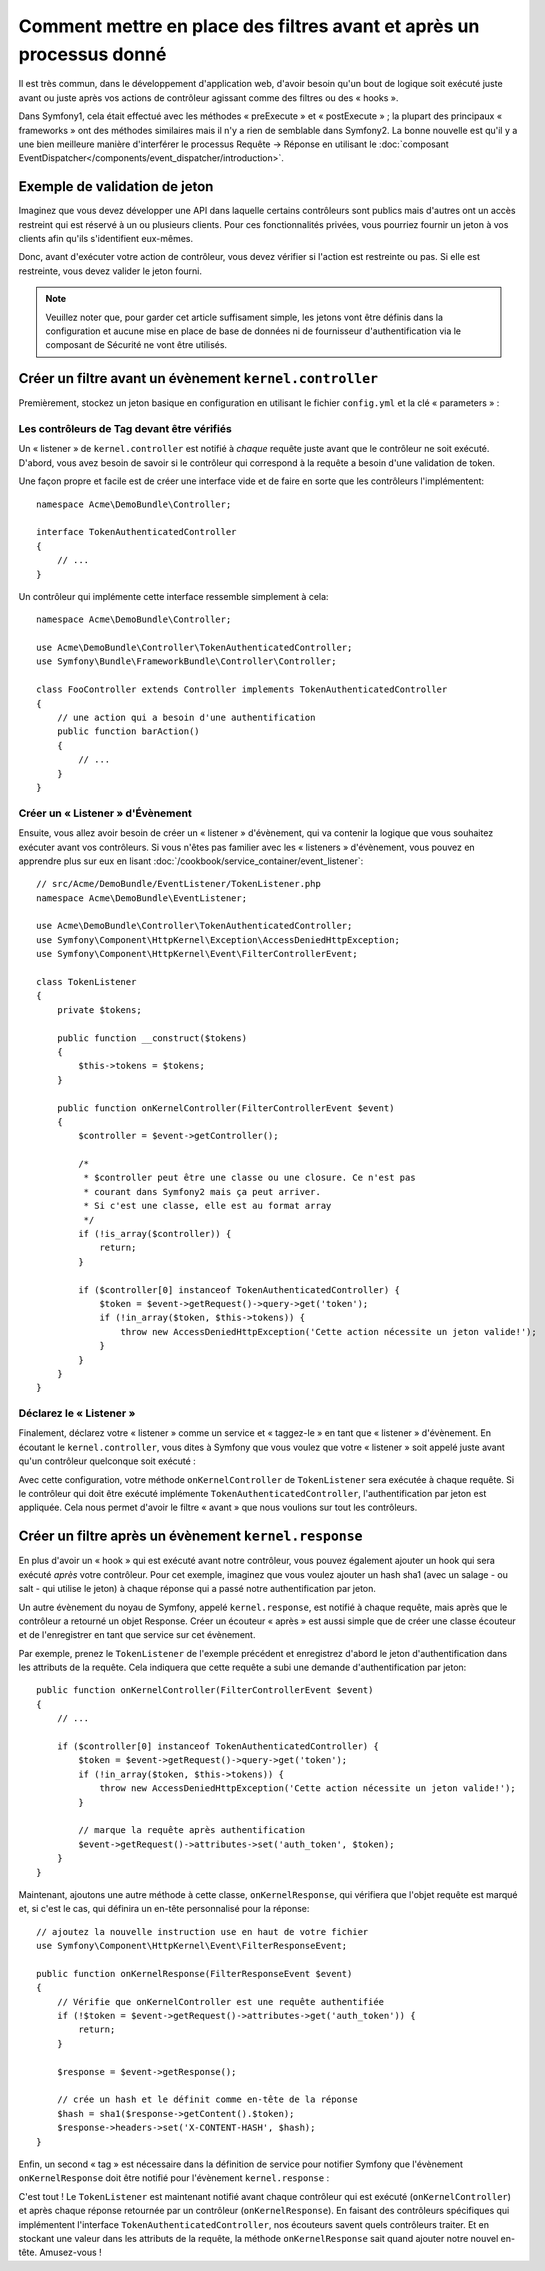 .. index::
   single: Event Dispatcher

Comment mettre en place des filtres avant et après un processus donné
=====================================================================

Il est très commun, dans le développement d'application web, d'avoir besoin
qu'un bout de logique soit exécuté juste avant ou juste après vos actions
de contrôleur agissant comme des filtres ou des « hooks ».

Dans Symfony1, cela était effectué avec les méthodes « preExecute » et
« postExecute » ; la plupart des principaux « frameworks » ont des méthodes
similaires mais il n'y a rien de semblable dans Symfony2.
La bonne nouvelle est qu'il y a une bien meilleure manière d'interférer
le processus Requête -> Réponse en utilisant le :doc:`composant EventDispatcher</components/event_dispatcher/introduction>`.

Exemple de validation de jeton
------------------------------

Imaginez que vous devez développer une API dans laquelle certains contrôleurs
sont publics mais d'autres ont un accès restreint qui est réservé à un
ou plusieurs clients. Pour ces fonctionnalités privées, vous pourriez
fournir un jeton à vos clients afin qu'ils s'identifient eux-mêmes.

Donc, avant d'exécuter votre action de contrôleur, vous devez vérifier si
l'action est restreinte ou pas. Si elle est restreinte, vous devez valider
le jeton fourni.

.. note::

    Veuillez noter que, pour garder cet article suffisament simple, les jetons
    vont être définis dans la configuration et aucune mise en place de base de
    données ni de fournisseur d'authentification via le composant de Sécurité ne vont
    être utilisés.

Créer un filtre avant un évènement ``kernel.controller``
--------------------------------------------------------

Premièrement, stockez un jeton basique en configuration en utilisant le fichier
``config.yml`` et la clé « parameters » :

.. configuration-block::

    .. code-block:: yaml

        # app/config/config.yml
        parameters:
            tokens:
                client1: pass1
                client2: pass2

    .. code-block:: xml

        <!-- app/config/config.xml -->
        <parameters>
            <parameter key="tokens" type="collection">
                <parameter key="client1">pass1</parameter>
                <parameter key="client2">pass2</parameter>
            </parameter>
        </parameters>

    .. code-block:: php

        // app/config/config.php
        $container->setParameter('tokens', array(
            'client1' => 'pass1',
            'client2' => 'pass2',
        ));

Les contrôleurs de Tag devant être vérifiés
~~~~~~~~~~~~~~~~~~~~~~~~~~~~~~~~~~~~~~~~~~~

Un « listener » de ``kernel.controller`` est notifié à *chaque* requête juste
avant que le contrôleur ne soit exécuté. D'abord, vous avez besoin de savoir si
le contrôleur qui correspond à la requête a besoin d'une validation de token.

Une façon propre et facile est de créer une interface vide et de faire en sorte
que les contrôleurs l'implémentent::

    namespace Acme\DemoBundle\Controller;

    interface TokenAuthenticatedController
    {
        // ...
    }

Un contrôleur qui implémente cette interface ressemble simplement à cela::

    namespace Acme\DemoBundle\Controller;

    use Acme\DemoBundle\Controller\TokenAuthenticatedController;
    use Symfony\Bundle\FrameworkBundle\Controller\Controller;

    class FooController extends Controller implements TokenAuthenticatedController
    {
        // une action qui a besoin d'une authentification
        public function barAction()
        {
            // ...
        }
    }

Créer un « Listener » d'Évènement
~~~~~~~~~~~~~~~~~~~~~~~~~~~~~~~~~

Ensuite, vous allez avoir besoin de créer un « listener » d'évènement, qui va
contenir la logique que vous souhaitez exécuter avant vos contrôleurs. Si
vous n'êtes pas familier avec les « listeners » d'évènement, vous pouvez
en apprendre plus sur eux en lisant :doc:`/cookbook/service_container/event_listener`::

    // src/Acme/DemoBundle/EventListener/TokenListener.php
    namespace Acme\DemoBundle\EventListener;

    use Acme\DemoBundle\Controller\TokenAuthenticatedController;
    use Symfony\Component\HttpKernel\Exception\AccessDeniedHttpException;
    use Symfony\Component\HttpKernel\Event\FilterControllerEvent;

    class TokenListener
    {
        private $tokens;

        public function __construct($tokens)
        {
            $this->tokens = $tokens;
        }

        public function onKernelController(FilterControllerEvent $event)
        {
            $controller = $event->getController();

            /*
             * $controller peut être une classe ou une closure. Ce n'est pas
             * courant dans Symfony2 mais ça peut arriver.
             * Si c'est une classe, elle est au format array
             */
            if (!is_array($controller)) {
                return;
            }

            if ($controller[0] instanceof TokenAuthenticatedController) {
                $token = $event->getRequest()->query->get('token');
                if (!in_array($token, $this->tokens)) {
                    throw new AccessDeniedHttpException('Cette action nécessite un jeton valide!');
                }
            }
        }
    }

Déclarez le « Listener »
~~~~~~~~~~~~~~~~~~~~~~~~

Finalement, déclarez votre « listener » comme un service et « taggez-le » en
tant que « listener » d'évènement. En écoutant le ``kernel.controller``, vous
dites à Symfony que vous voulez que votre « listener » soit appelé juste avant
qu'un contrôleur quelconque soit exécuté :

.. configuration-block::

    .. code-block:: yaml

        # app/config/config.yml (or inside your services.yml)
        services:
            demo.tokens.action_listener:
                class: Acme\DemoBundle\EventListener\TokenListener
                arguments: [ %tokens% ]
                tags:
                    - { name: kernel.event_listener, event: kernel.controller, method: onKernelController }

    .. code-block:: xml

        <!-- app/config/config.xml (or inside your services.xml) -->
        <service id="demo.tokens.action_listener" class="Acme\DemoBundle\EventListener\TokenListener">
            <argument>%tokens%</argument>
            <tag name="kernel.event_listener" event="kernel.controller" method="onKernelController" />
        </service>

    .. code-block:: php

        // app/config/config.php (or inside your services.php)
        use Symfony\Component\DependencyInjection\Definition;

        $listener = new Definition('Acme\DemoBundle\EventListener\TokenListener', array('%tokens%'));
        $listener->addTag('kernel.event_listener', array('event' => 'kernel.controller', 'method' => 'onKernelController'));
        $container->setDefinition('demo.tokens.action_listener', $listener);

Avec cette configuration, votre méthode ``onKernelController`` de ``TokenListener``
sera exécutée à chaque requête. Si le contrôleur qui doit être exécuté implémente
``TokenAuthenticatedController``, l'authentification par jeton est appliquée. Cela
nous permet d'avoir le filtre « avant » que nous voulions sur tout les contrôleurs.

Créer un filtre après un évènement ``kernel.response``
------------------------------------------------------

En plus d'avoir un « hook » qui est exécuté avant notre contrôleur,
vous pouvez également ajouter un hook qui sera exécuté *après* votre
contrôleur. Pour cet exemple, imaginez que vous voulez ajouter un hash sha1
(avec un salage - ou salt - qui utilise le jeton) à chaque réponse qui a passé
notre authentification par jeton.

Un autre évènement du noyau de Symfony, appelé ``kernel.response``, est
notifié à chaque requête, mais après que le contrôleur a retourné un objet
Response. Créer un écouteur « après » est aussi simple que de créer une classe
écouteur et de l'enregistrer en tant que service sur cet évènement.

Par exemple, prenez le ``TokenListener`` de l'exemple précédent et enregistrez
d'abord le jeton d'authentification dans les attributs de la requête. Cela
indiquera que cette requête a subi une demande d'authentification par jeton::

    public function onKernelController(FilterControllerEvent $event)
    {
        // ...

        if ($controller[0] instanceof TokenAuthenticatedController) {
            $token = $event->getRequest()->query->get('token');
            if (!in_array($token, $this->tokens)) {
                throw new AccessDeniedHttpException('Cette action nécessite un jeton valide!');
            }

            // marque la requête après authentification
            $event->getRequest()->attributes->set('auth_token', $token);
        }
    }

Maintenant, ajoutons une autre méthode à cette classe, ``onKernelResponse``,
qui vérifiera que l'objet requête est marqué et, si c'est le cas, qui définira
un en-tête personnalisé pour la réponse::

    // ajoutez la nouvelle instruction use en haut de votre fichier
    use Symfony\Component\HttpKernel\Event\FilterResponseEvent;

    public function onKernelResponse(FilterResponseEvent $event)
    {
        // Vérifie que onKernelController est une requête authentifiée
        if (!$token = $event->getRequest()->attributes->get('auth_token')) {
            return;
        }

        $response = $event->getResponse();

        // crée un hash et le définit comme en-tête de la réponse
        $hash = sha1($response->getContent().$token);
        $response->headers->set('X-CONTENT-HASH', $hash);
    }

Enfin, un second « tag » est nécessaire dans la définition de service pour notifier
Symfony que l'évènement ``onKernelResponse`` doit être notifié pour l'évènement
``kernel.response`` :

.. configuration-block::

    .. code-block:: yaml

        # app/config/config.yml (or inside your services.yml)
        services:
            demo.tokens.action_listener:
                class: Acme\DemoBundle\EventListener\TokenListener
                arguments: [ %tokens% ]
                tags:
                    - { name: kernel.event_listener, event: kernel.controller, method: onKernelController }
                    - { name: kernel.event_listener, event: kernel.response, method: onKernelResponse }

    .. code-block:: xml

        <!-- app/config/config.xml (or inside your services.xml) -->
        <service id="demo.tokens.action_listener" class="Acme\DemoBundle\EventListener\TokenListener">
            <argument>%tokens%</argument>
            <tag name="kernel.event_listener" event="kernel.controller" method="onKernelController" />
            <tag name="kernel.event_listener" event="kernel.response" method="onKernelResponse" />
        </service>

    .. code-block:: php

        // app/config/config.php (or inside your services.php)
        use Symfony\Component\DependencyInjection\Definition;

        $listener = new Definition('Acme\DemoBundle\EventListener\TokenListener', array('%tokens%'));
        $listener->addTag('kernel.event_listener', array('event' => 'kernel.controller', 'method' => 'onKernelController'));
        $listener->addTag('kernel.event_listener', array('event' => 'kernel.response', 'method' => 'onKernelResponse'));
        $container->setDefinition('demo.tokens.action_listener', $listener);

C'est tout ! Le ``TokenListener`` est maintenant notifié avant chaque contrôleur
qui est exécuté (``onKernelController``) et après chaque réponse retournée par un
contrôleur (``onKernelResponse``). En faisant des contrôleurs spécifiques qui
implémentent l'interface ``TokenAuthenticatedController``, nos écouteurs savent
quels contrôleurs traiter. Et en stockant une valeur dans les attributs de la
requête, la méthode ``onKernelResponse`` sait quand ajouter notre nouvel en-tête.
Amusez-vous !